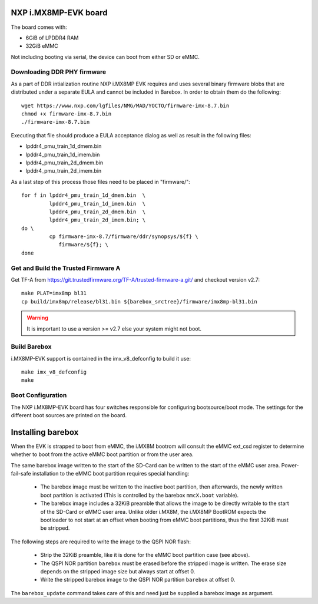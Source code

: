 NXP i.MX8MP-EVK board
=====================

The board comes with:

* 6GiB of LPDDR4 RAM
* 32GiB eMMC

Not including booting via serial, the device can boot from either SD or eMMC.

Downloading DDR PHY firmware
----------------------------

As a part of DDR intialization routine NXP i.MX8MP EVK requires and
uses several binary firmware blobs that are distributed under a
separate EULA and cannot be included in Barebox. In order to obtain
them do the following::

 wget https://www.nxp.com/lgfiles/NMG/MAD/YOCTO/firmware-imx-8.7.bin
 chmod +x firmware-imx-8.7.bin
 ./firmware-imx-8.7.bin

Executing that file should produce a EULA acceptance dialog as well as
result in the following files:

- lpddr4_pmu_train_1d_dmem.bin
- lpddr4_pmu_train_1d_imem.bin
- lpddr4_pmu_train_2d_dmem.bin
- lpddr4_pmu_train_2d_imem.bin

As a last step of this process those files need to be placed in
"firmware/"::

  for f in lpddr4_pmu_train_1d_dmem.bin  \
           lpddr4_pmu_train_1d_imem.bin  \
	   lpddr4_pmu_train_2d_dmem.bin  \
	   lpddr4_pmu_train_2d_imem.bin; \
  do \
	   cp firmware-imx-8.7/firmware/ddr/synopsys/${f} \
	      firmware/${f}; \
  done

Get and Build the Trusted Firmware A
------------------------------------

Get TF-A from https://git.trustedfirmware.org/TF-A/trusted-firmware-a.git/ and
checkout version v2.7::

  make PLAT=imx8mp bl31
  cp build/imx8mp/release/bl31.bin ${barebox_srctree}/firmware/imx8mp-bl31.bin

.. warning:: It is important to use a version >= v2.7 else your system
   might not boot.

Build Barebox
-------------

i.MX8MP-EVK support is contained in the imx_v8_defconfig to build it use::

  make imx_v8_defconfig
  make

Boot Configuration
------------------

The NXP i.MX8MP-EVK board has four switches responsible for configuring
bootsource/boot mode. The settings for the different boot sources are
printed on the board.

Installing barebox
==================

When the EVK is strapped to boot from eMMC, the i.MX8M bootrom will
consult the eMMC ext_csd register to determine whether to boot
from the active eMMC boot partition or from the user area.

The same barebox image written to the start of the SD-Card can
be written to the start of the eMMC user area. Power-fail-safe
installation to the eMMC boot partition requires special handling:

  - The barebox image must be written to the inactive boot partition,
    then afterwards, the newly written boot partition is activated
    (This is controlled by the barebox ``mmcX.boot`` variable).

  - The barebox image includes a 32KiB preamble that allows the image
    to be directly writable to the start of the SD-Card or eMMC user area.
    Unlike older i.MX8M, the i.MX8MP BootROM expects the bootloader to not
    start at an offset when booting from eMMC boot partitions, thus the first
    32KiB must be stripped.

The following steps are required to write the image to the QSPI NOR flash:

  - Strip the 32KiB preamble, like it is done for the eMMC boot partition case
    (see above).

  - The QSPI NOR partition ``barebox`` must be erased before the stripped
    image is written. The erase size depends on the stripped image size but
    always start at offset 0.

  - Write the stripped barebox image to the QSPI NOR partition ``barebox``
    at offset 0.

The ``barebox_update`` command takes care of this and need just be
supplied a barebox image as argument.
